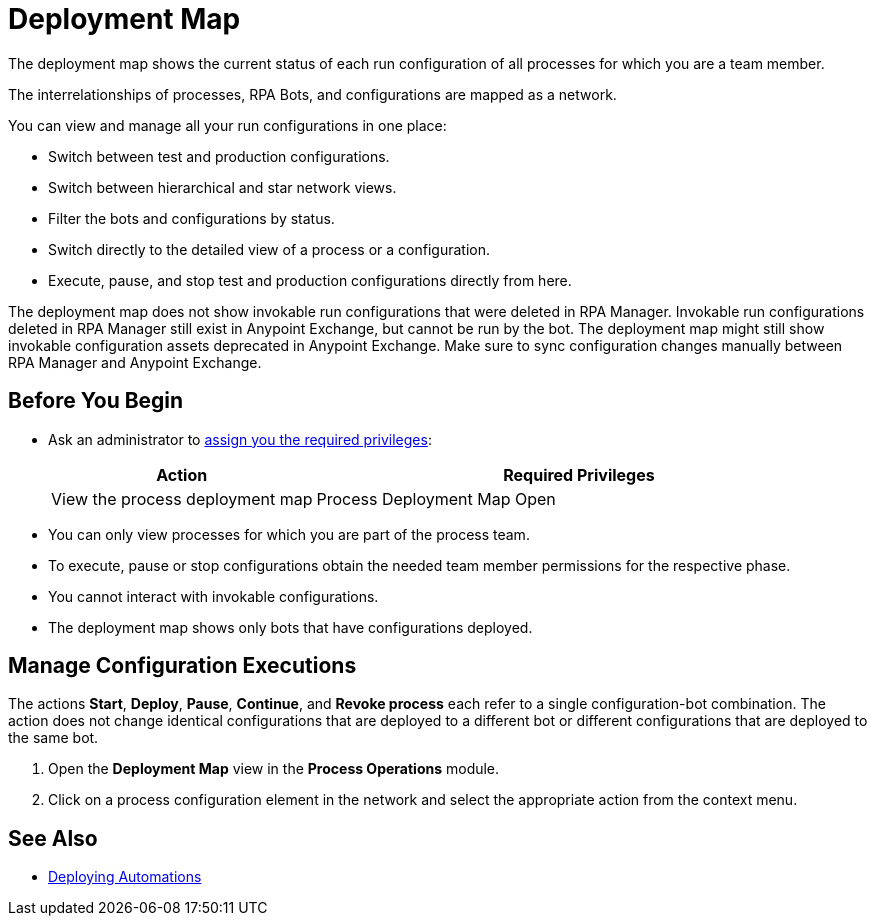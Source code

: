 = Deployment Map

The deployment map shows the current status of each run configuration of all processes for which you are a team member.

The interrelationships of processes, RPA Bots, and configurations are mapped as a network.

You can view and manage all your run configurations in one place:

* Switch between test and production configurations.
* Switch between hierarchical and star network views.
* Filter the bots and configurations by status.
* Switch directly to the detailed view of a process or a configuration.
* Execute, pause, and stop test and production configurations directly from here.

The deployment map does not show invokable run configurations that were deleted in RPA Manager. Invokable run configurations deleted in RPA Manager still exist in Anypoint Exchange, but cannot be run by the bot. The deployment map might still show invokable configuration assets deprecated in Anypoint Exchange. Make sure to sync configuration changes manually between RPA Manager and Anypoint Exchange.

== Before You Begin

* Ask an administrator to xref:usermanagement-manage.adoc#assign-privileges-to-a-user[assign you the required privileges]:
+
[cols="1,2"]
|===
|*Action* |*Required Privileges*

|View the process deployment map
|Process Deployment Map Open

|===

* You can only view processes for which you are part of the process team.
* To execute, pause or stop configurations obtain the needed team member permissions for the respective phase.
* You cannot interact with invokable configurations.
* The deployment map shows only bots that have configurations deployed.

//== Understand the Map

//== View Configurations States

== Manage Configuration Executions

The actions *Start*, *Deploy*, *Pause*, *Continue*, and *Revoke process* each refer to a single configuration-bot combination. The action does not change identical configurations that are deployed to a different bot or different configurations that are deployed to the same bot.

. Open the *Deployment Map* view in the *Process Operations* module.
. Click on a process configuration element in the network and select the appropriate action from the context menu.

// What to do in case of problems

== See Also

* xref:processautomation-deploy.adoc[Deploying Automations]
// a link how to interact with Invokable Configurations
